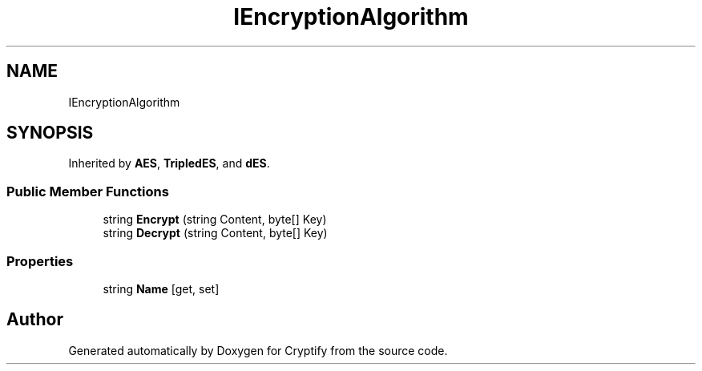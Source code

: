 .TH "IEncryptionAlgorithm" 3 "Version 1.0.0" "Cryptify" \" -*- nroff -*-
.ad l
.nh
.SH NAME
IEncryptionAlgorithm
.SH SYNOPSIS
.br
.PP
.PP
Inherited by \fBAES\fP, \fBTripledES\fP, and \fBdES\fP\&.
.SS "Public Member Functions"

.in +1c
.ti -1c
.RI "string \fBEncrypt\fP (string Content, byte[] Key)"
.br
.ti -1c
.RI "string \fBDecrypt\fP (string Content, byte[] Key)"
.br
.in -1c
.SS "Properties"

.in +1c
.ti -1c
.RI "string \fBName\fP\fR [get, set]\fP"
.br
.in -1c

.SH "Author"
.PP 
Generated automatically by Doxygen for Cryptify from the source code\&.
